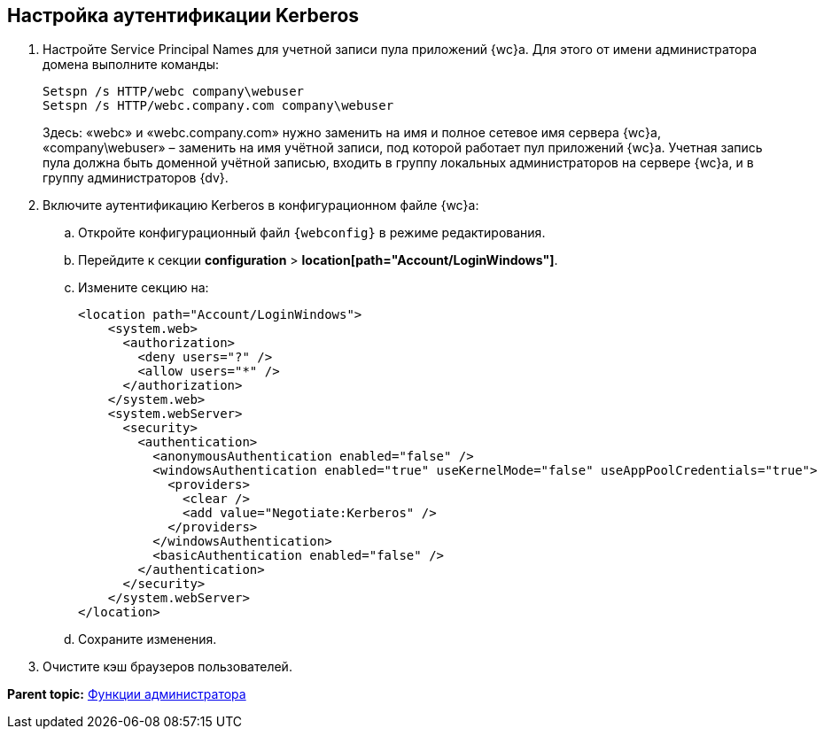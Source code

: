
== Настройка аутентификации Kerberos

. Настройте Service Principal Names для учетной записи пула приложений {wc}а. Для этого от имени администратора домена выполните команды:
+
[source,,l]
----
Setspn /s HTTP/webc company\webuser
Setspn /s HTTP/webc.company.com company\webuser
----
+
Здесь: «webc» и «webc.company.com» нужно заменить на имя и полное сетевое имя сервера {wc}а, «company\webuser» – заменить на имя учётной записи, под которой работает пул приложений {wc}а. Учетная запись пула должна быть доменной учётной записью, входить в группу локальных администраторов на сервере {wc}а, и в группу администраторов {dv}.
. Включите аутентификацию Kerberos в конфигурационном файле {wc}а:
[loweralpha]
.. Откройте конфигурационный файл [.ph]#[.ph .filepath]`{webconfig}`# в режиме редактирования.
.. Перейдите к секции [.ph .menucascade]#[.ph .uicontrol]*configuration* > [.ph .uicontrol]*location[path="Account/LoginWindows"]*#.
.. Измените секцию на:
+
[source,,l,language-xml]
----
<location path="Account/LoginWindows">
    <system.web>
      <authorization>
        <deny users="?" />
        <allow users="*" />
      </authorization>
    </system.web>
    <system.webServer>
      <security>
        <authentication>
          <anonymousAuthentication enabled="false" />
          <windowsAuthentication enabled="true" useKernelMode="false" useAppPoolCredentials="true">
            <providers>
              <clear />
              <add value="Negotiate:Kerberos" />
            </providers>            
          </windowsAuthentication>
          <basicAuthentication enabled="false" />
        </authentication>
      </security>
    </system.webServer>
</location>
----
.. Сохраните изменения.
. Очистите кэш браузеров пользователей.

*Parent topic:* xref:administratorFunctions.adoc[Функции администратора]
